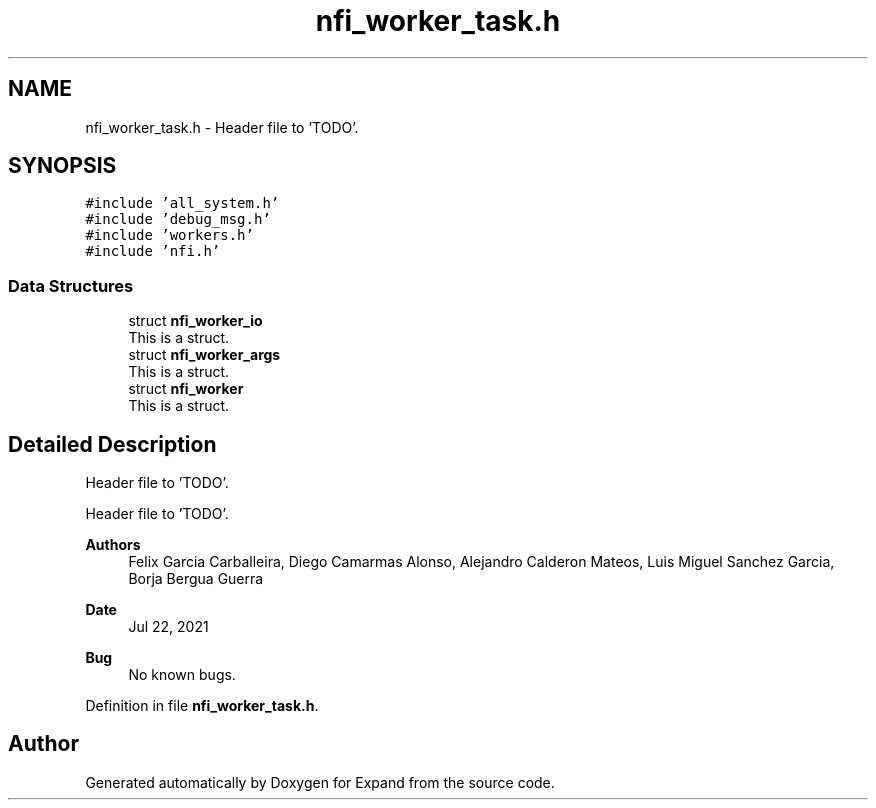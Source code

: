 .TH "nfi_worker_task.h" 3 "Wed May 24 2023" "Version Expand version 1.0r5" "Expand" \" -*- nroff -*-
.ad l
.nh
.SH NAME
nfi_worker_task.h \- Header file to 'TODO'\&.  

.SH SYNOPSIS
.br
.PP
\fC#include 'all_system\&.h'\fP
.br
\fC#include 'debug_msg\&.h'\fP
.br
\fC#include 'workers\&.h'\fP
.br
\fC#include 'nfi\&.h'\fP
.br

.SS "Data Structures"

.in +1c
.ti -1c
.RI "struct \fBnfi_worker_io\fP"
.br
.RI "This is a struct\&. "
.ti -1c
.RI "struct \fBnfi_worker_args\fP"
.br
.RI "This is a struct\&. "
.ti -1c
.RI "struct \fBnfi_worker\fP"
.br
.RI "This is a struct\&. "
.in -1c
.SH "Detailed Description"
.PP 
Header file to 'TODO'\&. 

Header file to 'TODO'\&.
.PP
\fBAuthors\fP
.RS 4
Felix Garcia Carballeira, Diego Camarmas Alonso, Alejandro Calderon Mateos, Luis Miguel Sanchez Garcia, Borja Bergua Guerra 
.RE
.PP
\fBDate\fP
.RS 4
Jul 22, 2021 
.RE
.PP
\fBBug\fP
.RS 4
No known bugs\&. 
.RE
.PP

.PP
Definition in file \fBnfi_worker_task\&.h\fP\&.
.SH "Author"
.PP 
Generated automatically by Doxygen for Expand from the source code\&.
